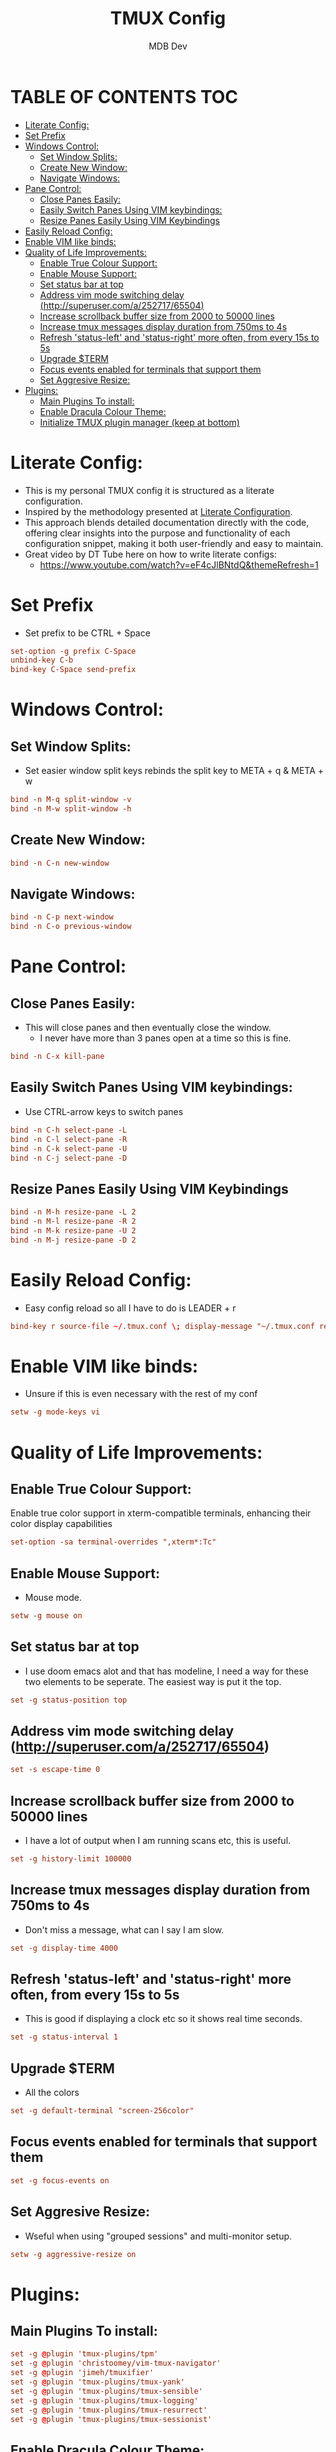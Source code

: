 #+TITLE: TMUX Config
#+AUTHOR: MDB Dev
#+DESCRIPTION: Personal TMUX Config
#+PROPERTY: header-args :tangle /home/martin/.config/tmux/.tmux.conf
#+auto_tangle: t
#+STARTUP: showeverything

* TABLE OF CONTENTS :TOC:
:PROPERTIES:
:ID:       2f1cd35e-e7ad-4aeb-a0cc-ea5d26475f92
:END:
- [[#literate-config][Literate Config:]]
- [[#set-prefix][Set Prefix]]
- [[#windows-control][Windows Control:]]
  - [[#set-window-splits][Set Window Splits:]]
  - [[#create-new-window][Create New Window:]]
  - [[#navigate-windows][Navigate Windows:]]
- [[#pane-control][Pane Control:]]
  - [[#close-panes-easily][Close Panes Easily:]]
  - [[#easily-switch-panes-using-vim-keybindings][Easily Switch Panes Using VIM keybindings:]]
  - [[#resize-panes-easily-using-vim-keybindings][Resize Panes Easily Using VIM Keybindings]]
- [[#easily-reload-config][Easily Reload Config:]]
- [[#enable-vim-like-binds][Enable VIM like binds:]]
- [[#quality-of-life-improvements][Quality of Life Improvements:]]
  - [[#enable-true-colour-support][Enable True Colour Support:]]
  - [[#enable-mouse-support][Enable Mouse Support:]]
  - [[#set-status-bar-at-top][Set status bar at top]]
  - [[#address-vim-mode-switching-delay-httpsuperusercoma25271765504][Address vim mode switching delay (http://superuser.com/a/252717/65504)]]
  - [[#increase-scrollback-buffer-size-from-2000-to-50000-lines][Increase scrollback buffer size from 2000 to 50000 lines]]
  - [[#increase-tmux-messages-display-duration-from-750ms-to-4s][Increase tmux messages display duration from 750ms to 4s]]
  - [[#refresh-status-left-and-status-right-more-often-from-every-15s-to-5s][Refresh 'status-left' and 'status-right' more often, from every 15s to 5s]]
  - [[#upgrade-term][Upgrade $TERM]]
  - [[#focus-events-enabled-for-terminals-that-support-them][Focus events enabled for terminals that support them]]
  - [[#set-aggresive-resize][Set Aggresive Resize:]]
- [[#plugins][Plugins:]]
  - [[#main-plugins-to-install][Main Plugins To install:]]
  - [[#enable-dracula-colour-theme][Enable Dracula Colour Theme:]]
  - [[#initialize-tmux-plugin-manager-keep-at-bottom][Initialize TMUX plugin manager (keep at bottom)]]

* Literate Config:
:PROPERTIES:
:ID:       6f08e094-c0f0-4871-9faa-2e49c6f6d359
:END:
- This is my personal TMUX config it is structured as a literate configuration.
- Inspired by the methodology presented at [[https://leanpub.com/lit-config/read][Literate Configuration]].
- This approach blends detailed documentation directly with the code, offering clear insights into the purpose and functionality of each configuration snippet, making it both user-friendly and easy to maintain.
- Great video by DT Tube here on how to write literate configs:
  - https://www.youtube.com/watch?v=eF4cJlBNtdQ&themeRefresh=1
* Set Prefix
:PROPERTIES:
:ID:       84e72dac-18d7-4f9a-b2d7-753fe5fa9c94
:END:
- Set prefix to be CTRL + Space
#+begin_src conf
set-option -g prefix C-Space
unbind-key C-b
bind-key C-Space send-prefix
#+end_src

* Windows Control:
:PROPERTIES:
:ID:       88789791-f77f-45be-949c-b86a13ed9abd
:END:
** Set Window Splits:
:PROPERTIES:
:ID:       1bb981c0-f2e3-455f-8b46-0eac9a848270
:END:
- Set easier window split keys rebinds the split key to META + q & META + w
#+begin_src conf
bind -n M-q split-window -v
bind -n M-w split-window -h
#+end_src

** Create New Window:
:PROPERTIES:
:ID:       6bc85b50-3d32-4727-be14-487d93f22e52
:END:
#+begin_src conf
bind -n C-n new-window
#+end_src

** Navigate Windows:
:PROPERTIES:
:ID:       e948903e-cffa-466e-8b0e-320875292a8d
:END:
#+begin_src conf
bind -n C-p next-window
bind -n C-o previous-window
#+end_src

* Pane Control:
:PROPERTIES:
:ID:       ff4bb3a5-30ae-40c7-b812-339a1441ec41
:END:
** Close Panes Easily:
:PROPERTIES:
:ID:       364310fb-a0b9-4b4b-9f0a-cd9fe619e61d
:END:
- This will close panes and then eventually close the window.
  - I never have more than 3 panes open at a time so this is fine.
#+begin_src conf
bind -n C-x kill-pane
#+end_src

** Easily Switch Panes Using VIM keybindings:
:PROPERTIES:
:ID:       06dc2895-bc81-4ff2-adbf-b3700fd9e9d7
:END:
- Use CTRL-arrow keys to switch panes
#+begin_src conf
bind -n C-h select-pane -L
bind -n C-l select-pane -R
bind -n C-k select-pane -U
bind -n C-j select-pane -D
#+end_src

** Resize Panes Easily Using VIM Keybindings
:PROPERTIES:
:ID:       27b3a020-5917-451f-b523-2fd4d35e8782
:END:
#+begin_src conf
bind -n M-h resize-pane -L 2
bind -n M-l resize-pane -R 2
bind -n M-k resize-pane -U 2
bind -n M-j resize-pane -D 2
#+end_src

* Easily Reload Config:
:PROPERTIES:
:ID:       ff722f56-2e11-4652-8f9a-7a5ac59df9a8
:END:
- Easy config reload so all I have to do is LEADER + r
#+begin_src conf
bind-key r source-file ~/.tmux.conf \; display-message "~/.tmux.conf reloaded."
#+end_src

* Enable VIM like binds:
:PROPERTIES:
:ID:       d5b167d4-1870-4190-a6bc-083521170120
:END:
- Unsure if this is even necessary with the rest of my conf
#+begin_src conf
setw -g mode-keys vi
#+end_src
* Quality of Life Improvements:
:PROPERTIES:
:ID:       85581813-11cb-46d3-9954-6f9b798e728a
:END:
** Enable True Colour Support:
:PROPERTIES:
:ID:       864d1da7-5d72-47d9-904a-dd581fd5d05a
:END:
Enable true color support in xterm-compatible terminals, enhancing their color display capabilities
#+begin_src conf
set-option -sa terminal-overrides ",xterm*:Tc"
#+end_src

** Enable Mouse Support:
:PROPERTIES:
:ID:       72e3d8ce-efa6-44b7-a928-52c2ab04e4e4
:END:
- Mouse mode.
#+begin_src conf
setw -g mouse on
#+end_src
** Set status bar at top
:PROPERTIES:
:ID:       439c8794-683d-4489-bcf1-de94ab78fc9e
:END:
- I use doom emacs alot and that has modeline, I need a way for these two elements to be seperate. The easiest way is put it the top.
#+begin_src conf
set -g status-position top
#+end_src

** Address vim mode switching delay (http://superuser.com/a/252717/65504)
:PROPERTIES:
:ID:       73ef1e43-9792-4ced-bcae-66e8b54ed3c8
:END:
#+begin_src conf
set -s escape-time 0
#+end_src

** Increase scrollback buffer size from 2000 to 50000 lines
:PROPERTIES:
:ID:       f7d291f1-f91a-45c9-b259-8e060f5dcebc
:END:
- I have a lot of output when I am running scans etc, this is useful.
#+begin_src conf
set -g history-limit 100000
#+end_src

** Increase tmux messages display duration from 750ms to 4s
:PROPERTIES:
:ID:       1c82475d-147f-49b4-ba9d-821cf3d7f9c5
:END:
- Don't miss a message, what can I say I am slow.
#+begin_src conf
set -g display-time 4000
#+end_src

** Refresh 'status-left' and 'status-right' more often, from every 15s to 5s
:PROPERTIES:
:ID:       a4e26cbf-4236-4528-b204-165d2223f08e
:END:
- This is good if displaying a clock etc so it shows real time seconds.
#+begin_src conf
set -g status-interval 1
#+end_src

** Upgrade $TERM
:PROPERTIES:
:ID:       8871a4b7-a749-4568-9281-8f48f0c4c8e6
:END:
- All the colors
#+begin_src conf
set -g default-terminal "screen-256color"
#+end_src

** Focus events enabled for terminals that support them
:PROPERTIES:
:ID:       e2c3b570-49b9-48fe-948f-685a45c9c5f9
:END:
#+begin_src conf
set -g focus-events on
#+end_src

** Set Aggresive Resize:
:PROPERTIES:
:ID:       84f0b881-48e5-46c1-8c8a-da86907de795
:END:
- Wseful when using "grouped sessions" and multi-monitor setup.
#+begin_src conf
setw -g aggressive-resize on
#+end_src

* Plugins:
:PROPERTIES:
:ID:       249f14c8-fcfa-4523-bbc5-88be9dff2ab9
:END:
** Main Plugins To install:
:PROPERTIES:
:ID:       7de8fb54-9400-4765-b0d4-0f8b2b5ec7a2
:END:
#+begin_src conf
set -g @plugin 'tmux-plugins/tpm'
set -g @plugin 'christoomey/vim-tmux-navigator'
set -g @plugin 'jimeh/tmuxifier'
set -g @plugin 'tmux-plugins/tmux-yank'
set -g @plugin 'tmux-plugins/tmux-sensible'
set -g @plugin 'tmux-plugins/tmux-logging'
set -g @plugin 'tmux-plugins/tmux-resurrect'
set -g @plugin 'tmux-plugins/tmux-sessionist'
#+end_src

** Enable Dracula Colour Theme:
:PROPERTIES:
:ID:       d4ecbf43-f96e-4de6-8027-353ef72a701c
:END:
#+begin_src conf
set -g @plugin 'dracula/tmux'
set -g @dracula-show-flags true
set -g @dracula-show-left-icon session
set -g @dracula-show-powerline true
#+end_src

** Initialize TMUX plugin manager (keep at bottom)
:PROPERTIES:
:ID:       1a42de68-c876-46e9-b8eb-ec44b4522a41
:END:
- This has to stay at the bottom of the whole config
#+begin_src conf
run '~/.tmux/plugins/tpm/tpm'
#+end_src
